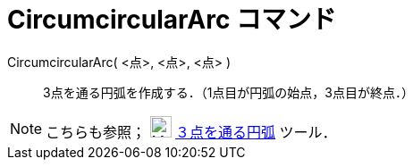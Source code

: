 = CircumcircularArc コマンド
ifdef::env-github[:imagesdir: /ja/modules/ROOT/assets/images]

CircumcircularArc( <点>, <点>, <点> )::
  3点を通る円弧を作成する．（1点目が円弧の始点，3点目が終点．）

[NOTE]
====

こちらも参照； image:24px-Mode_circumcirclearc3.svg.png[Mode circumcirclearc3.svg,width=24,height=24]
xref:/tools/３点を通る円弧.adoc[３点を通る円弧] ツール．

====
